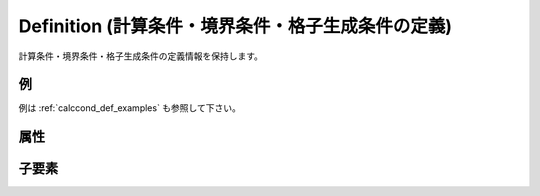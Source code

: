 Definition (計算条件・境界条件・格子生成条件の定義)
===============================================================

計算条件・境界条件・格子生成条件の定義情報を保持します。

例
----

.. code-block:: xml
   :caption: Definition の定義例1
   :name: ref_definition_cc_example1
   :linenos:

   <Definition valueType="integer" default="1" />

.. code-block:: xml
   :caption: Definition の定義例2
   :name: ref_definition_cc_example2
   :linenos:

   <Definition valueType="integer" default="0" >
     <Enumeration value="0" caption="Standard" />
     <Enumeration value="1" caption="Advanced" />
   </Definition>

例は :ref:`calccond_def_examples` も参照して下さい。

属性
-----

.. csv-table:: Definition の属性
   :file: definition_cc_attributes.csv
   :header-rows: 1

.. csv-table:: valueType の値
   :file: definition_cc_att_valuetype.csv
   :header-rows: 1


子要素
--------

.. csv-table:: Definition の子要素
   :file: definition_cc_elements.csv
   :header-rows: 1

